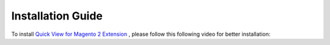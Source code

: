 Installation Guide
==================

To install `Quick View for Magento 2 Extension <http://bsscommerce.com/magento-2-quick-view.html>`_ , please follow this following video for better installation:


.. raw:: html
	
	<iframe width="560" height="315" style="margin-left:calc(25% - 	100px); margin-bottom: 30px" src="https://www.youtube.com/embed/xLumGKcKYVQ" frameborder="0" allowfullscreen></iframe>
   <style>
		p {text-align: justify;}
   </style>